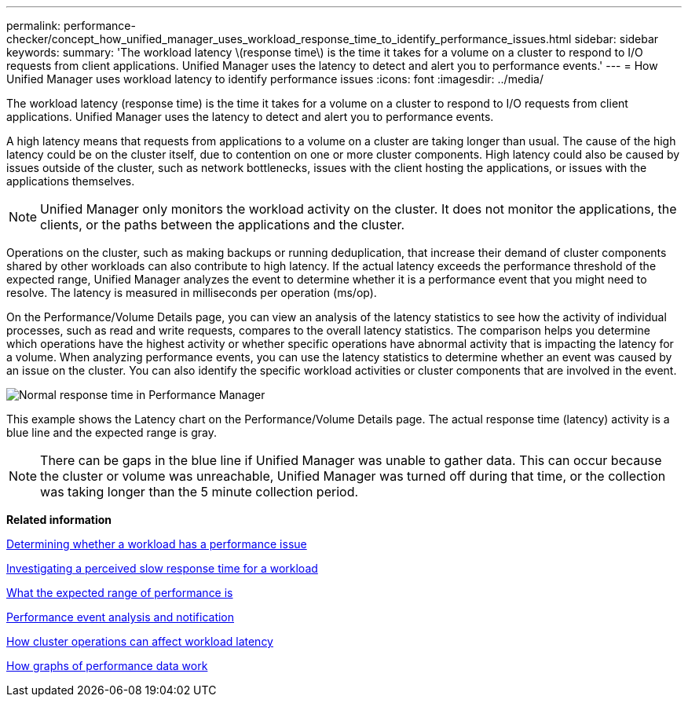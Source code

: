 ---
permalink: performance-checker/concept_how_unified_manager_uses_workload_response_time_to_identify_performance_issues.html
sidebar: sidebar
keywords: 
summary: 'The workload latency \(response time\) is the time it takes for a volume on a cluster to respond to I/O requests from client applications. Unified Manager uses the latency to detect and alert you to performance events.'
---
= How Unified Manager uses workload latency to identify performance issues
:icons: font
:imagesdir: ../media/

[.lead]
The workload latency (response time) is the time it takes for a volume on a cluster to respond to I/O requests from client applications. Unified Manager uses the latency to detect and alert you to performance events.

A high latency means that requests from applications to a volume on a cluster are taking longer than usual. The cause of the high latency could be on the cluster itself, due to contention on one or more cluster components. High latency could also be caused by issues outside of the cluster, such as network bottlenecks, issues with the client hosting the applications, or issues with the applications themselves.

[NOTE]
====
Unified Manager only monitors the workload activity on the cluster. It does not monitor the applications, the clients, or the paths between the applications and the cluster.
====

Operations on the cluster, such as making backups or running deduplication, that increase their demand of cluster components shared by other workloads can also contribute to high latency. If the actual latency exceeds the performance threshold of the expected range, Unified Manager analyzes the event to determine whether it is a performance event that you might need to resolve. The latency is measured in milliseconds per operation (ms/op).

On the Performance/Volume Details page, you can view an analysis of the latency statistics to see how the activity of individual processes, such as read and write requests, compares to the overall latency statistics. The comparison helps you determine which operations have the highest activity or whether specific operations have abnormal activity that is impacting the latency for a volume. When analyzing performance events, you can use the latency statistics to determine whether an event was caused by an issue on the cluster. You can also identify the specific workload activities or cluster components that are involved in the event.

image::../media/opm_expected_range_and_rt_jpg.gif[Normal response time in Performance Manager]

This example shows the Latency chart on the Performance/Volume Details page. The actual response time (latency) activity is a blue line and the expected range is gray.

[NOTE]
====
There can be gaps in the blue line if Unified Manager was unable to gather data. This can occur because the cluster or volume was unreachable, Unified Manager was turned off during that time, or the collection was taking longer than the 5 minute collection period.
====

*Related information*

xref:task_determining_whether_a_workload_has_a_performance_issue.adoc[Determining whether a workload has a performance issue]

xref:task_investigating_perceived_slow_response_time_for_a_workload.adoc[Investigating a perceived slow response time for a workload]

xref:concept_what_the_expected_range_of_performance_is.adoc[What the expected range of performance is]

xref:reference_performance_event_analysis_and_notification.adoc[Performance event analysis and notification]

xref:concept_how_cluster_operations_can_affect_workload_latency.adoc[How cluster operations can affect workload latency]

xref:concept_how_graphs_of_performance_data_work.adoc[How graphs of performance data work]
